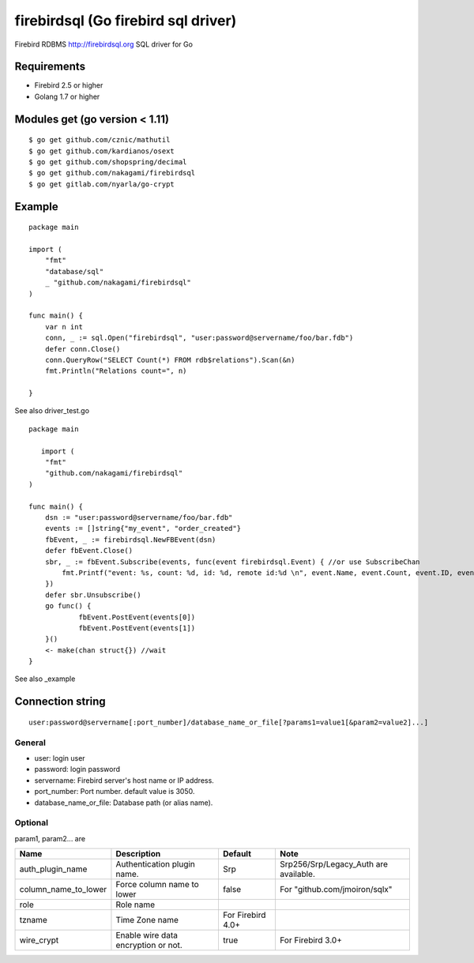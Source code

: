 ======================================
firebirdsql (Go firebird sql driver)
======================================

Firebird RDBMS http://firebirdsql.org SQL driver for Go

.. image:: https://travis-ci.org/nakagami/firebirdsql.svg?branch=master
    :target: https://travis-ci.org/nakagami/firebirdsql

Requirements
-------------

* Firebird 2.5 or higher
* Golang 1.7 or higher

Modules get (go version < 1.11)
------------------------------------

::

   $ go get github.com/cznic/mathutil
   $ go get github.com/kardianos/osext
   $ go get github.com/shopspring/decimal
   $ go get github.com/nakagami/firebirdsql
   $ go get gitlab.com/nyarla/go-crypt


Example
-------------

::

   package main

   import (
       "fmt"
       "database/sql"
       _ "github.com/nakagami/firebirdsql"
   )

   func main() {
       var n int
       conn, _ := sql.Open("firebirdsql", "user:password@servername/foo/bar.fdb")
       defer conn.Close()
       conn.QueryRow("SELECT Count(*) FROM rdb$relations").Scan(&n)
       fmt.Println("Relations count=", n)

   }


See also driver_test.go

::

   package main

      import (
       "fmt"
       "github.com/nakagami/firebirdsql"
   )

   func main() {
       dsn := "user:password@servername/foo/bar.fdb"
       events := []string{"my_event", "order_created"}
       fbEvent, _ := firebirdsql.NewFBEvent(dsn)
       defer fbEvent.Close()
       sbr, _ := fbEvent.Subscribe(events, func(event firebirdsql.Event) { //or use SubscribeChan
           fmt.Printf("event: %s, count: %d, id: %d, remote id:%d \n", event.Name, event.Count, event.ID, event.RemoteID)
       })
       defer sbr.Unsubscribe()
       go func() {
               fbEvent.PostEvent(events[0])
               fbEvent.PostEvent(events[1])
       }()
       <- make(chan struct{}) //wait
   }

See also _example

Connection string
--------------------------

::

   user:password@servername[:port_number]/database_name_or_file[?params1=value1[&param2=value2]...]


General
=========

- user: login user
- password: login password
- servername: Firebird server's host name or IP address.
- port_number: Port number. default value is 3050.
- database_name_or_file: Database path (or alias name).

Optional
=========

param1, param2... are

.. csv-table::
   :header: Name,Description,Default,Note

   auth_plugin_name,Authentication plugin name.,Srp,Srp256/Srp/Legacy_Auth are available.
   column_name_to_lower,Force column name to lower,false,For "github.com/jmoiron/sqlx"
   role,Role name,
   tzname, Time Zone name, For Firebird 4.0+
   wire_crypt,Enable wire data encryption or not.,true,For Firebird 3.0+
